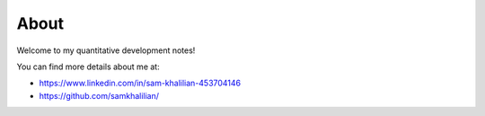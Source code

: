 About
=====

Welcome to my quantitative development notes!

You can find more details about me at:

* https://www.linkedin.com/in/sam-khalilian-453704146
* https://github.com/samkhalilian/

